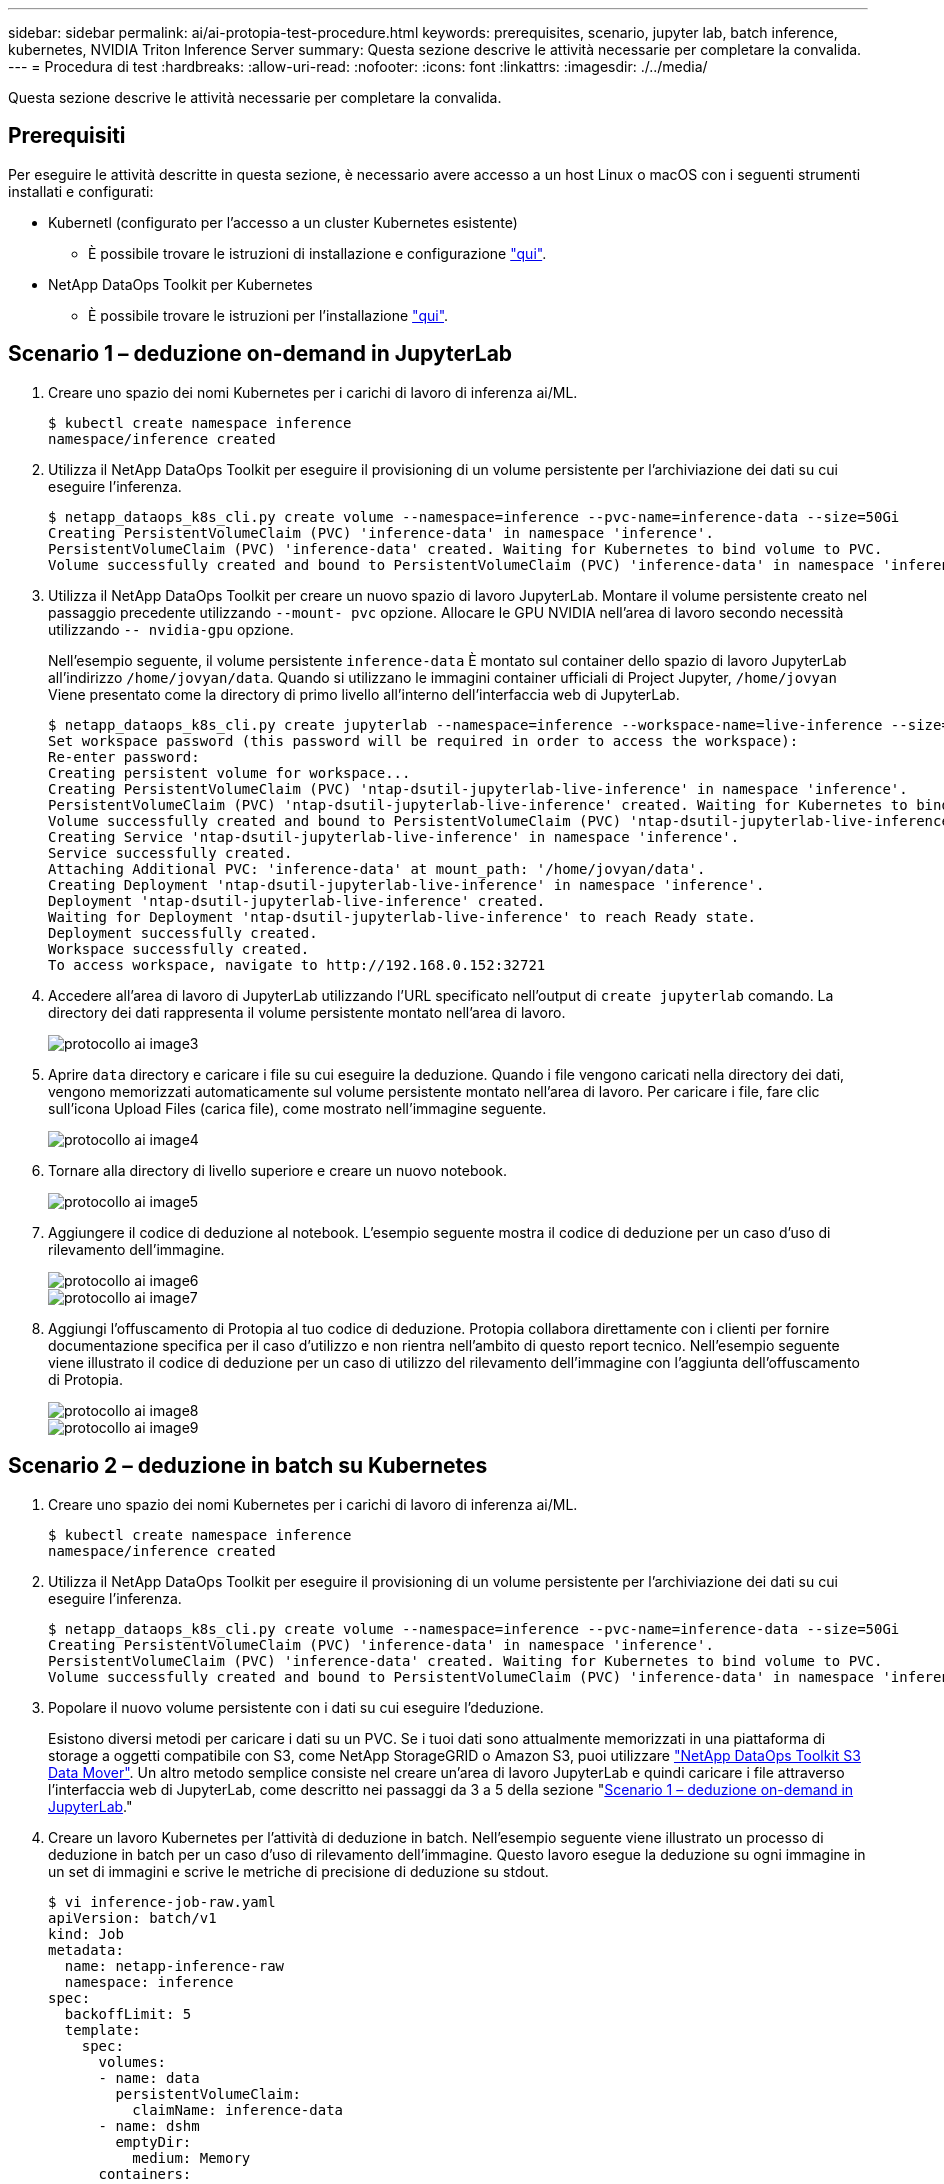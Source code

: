 ---
sidebar: sidebar 
permalink: ai/ai-protopia-test-procedure.html 
keywords: prerequisites, scenario, jupyter lab, batch inference, kubernetes, NVIDIA Triton Inference Server 
summary: Questa sezione descrive le attività necessarie per completare la convalida. 
---
= Procedura di test
:hardbreaks:
:allow-uri-read: 
:nofooter: 
:icons: font
:linkattrs: 
:imagesdir: ./../media/


[role="lead"]
Questa sezione descrive le attività necessarie per completare la convalida.



== Prerequisiti

Per eseguire le attività descritte in questa sezione, è necessario avere accesso a un host Linux o macOS con i seguenti strumenti installati e configurati:

* Kubernetl (configurato per l'accesso a un cluster Kubernetes esistente)
+
** È possibile trovare le istruzioni di installazione e configurazione https://kubernetes.io/docs/tasks/tools/["qui"^].


* NetApp DataOps Toolkit per Kubernetes
+
** È possibile trovare le istruzioni per l'installazione https://github.com/NetApp/netapp-dataops-toolkit/tree/main/netapp_dataops_k8s["qui"^].






== Scenario 1 – deduzione on-demand in JupyterLab

. Creare uno spazio dei nomi Kubernetes per i carichi di lavoro di inferenza ai/ML.
+
....
$ kubectl create namespace inference
namespace/inference created
....
. Utilizza il NetApp DataOps Toolkit per eseguire il provisioning di un volume persistente per l'archiviazione dei dati su cui eseguire l'inferenza.
+
....
$ netapp_dataops_k8s_cli.py create volume --namespace=inference --pvc-name=inference-data --size=50Gi
Creating PersistentVolumeClaim (PVC) 'inference-data' in namespace 'inference'.
PersistentVolumeClaim (PVC) 'inference-data' created. Waiting for Kubernetes to bind volume to PVC.
Volume successfully created and bound to PersistentVolumeClaim (PVC) 'inference-data' in namespace 'inference'.
....
. Utilizza il NetApp DataOps Toolkit per creare un nuovo spazio di lavoro JupyterLab. Montare il volume persistente creato nel passaggio precedente utilizzando `--mount- pvc` opzione. Allocare le GPU NVIDIA nell'area di lavoro secondo necessità utilizzando `-- nvidia-gpu` opzione.
+
Nell'esempio seguente, il volume persistente `inference-data` È montato sul container dello spazio di lavoro JupyterLab all'indirizzo `/home/jovyan/data`. Quando si utilizzano le immagini container ufficiali di Project Jupyter, `/home/jovyan` Viene presentato come la directory di primo livello all'interno dell'interfaccia web di JupyterLab.

+
....
$ netapp_dataops_k8s_cli.py create jupyterlab --namespace=inference --workspace-name=live-inference --size=50Gi --nvidia-gpu=2 --mount-pvc=inference-data:/home/jovyan/data
Set workspace password (this password will be required in order to access the workspace):
Re-enter password:
Creating persistent volume for workspace...
Creating PersistentVolumeClaim (PVC) 'ntap-dsutil-jupyterlab-live-inference' in namespace 'inference'.
PersistentVolumeClaim (PVC) 'ntap-dsutil-jupyterlab-live-inference' created. Waiting for Kubernetes to bind volume to PVC.
Volume successfully created and bound to PersistentVolumeClaim (PVC) 'ntap-dsutil-jupyterlab-live-inference' in namespace 'inference'.
Creating Service 'ntap-dsutil-jupyterlab-live-inference' in namespace 'inference'.
Service successfully created.
Attaching Additional PVC: 'inference-data' at mount_path: '/home/jovyan/data'.
Creating Deployment 'ntap-dsutil-jupyterlab-live-inference' in namespace 'inference'.
Deployment 'ntap-dsutil-jupyterlab-live-inference' created.
Waiting for Deployment 'ntap-dsutil-jupyterlab-live-inference' to reach Ready state.
Deployment successfully created.
Workspace successfully created.
To access workspace, navigate to http://192.168.0.152:32721
....
. Accedere all'area di lavoro di JupyterLab utilizzando l'URL specificato nell'output di `create jupyterlab` comando. La directory dei dati rappresenta il volume persistente montato nell'area di lavoro.
+
image::ai-protopia-image3.png[protocollo ai image3]

. Aprire `data` directory e caricare i file su cui eseguire la deduzione. Quando i file vengono caricati nella directory dei dati, vengono memorizzati automaticamente sul volume persistente montato nell'area di lavoro. Per caricare i file, fare clic sull'icona Upload Files (carica file), come mostrato nell'immagine seguente.
+
image::ai-protopia-image4.png[protocollo ai image4]

. Tornare alla directory di livello superiore e creare un nuovo notebook.
+
image::ai-protopia-image5.png[protocollo ai image5]

. Aggiungere il codice di deduzione al notebook. L'esempio seguente mostra il codice di deduzione per un caso d'uso di rilevamento dell'immagine.
+
image::ai-protopia-image6.png[protocollo ai image6]

+
image::ai-protopia-image7.png[protocollo ai image7]

. Aggiungi l'offuscamento di Protopia al tuo codice di deduzione. Protopia collabora direttamente con i clienti per fornire documentazione specifica per il caso d'utilizzo e non rientra nell'ambito di questo report tecnico. Nell'esempio seguente viene illustrato il codice di deduzione per un caso di utilizzo del rilevamento dell'immagine con l'aggiunta dell'offuscamento di Protopia.
+
image::ai-protopia-image8.png[protocollo ai image8]

+
image::ai-protopia-image9.png[protocollo ai image9]





== Scenario 2 – deduzione in batch su Kubernetes

. Creare uno spazio dei nomi Kubernetes per i carichi di lavoro di inferenza ai/ML.
+
....
$ kubectl create namespace inference
namespace/inference created
....
. Utilizza il NetApp DataOps Toolkit per eseguire il provisioning di un volume persistente per l'archiviazione dei dati su cui eseguire l'inferenza.
+
....
$ netapp_dataops_k8s_cli.py create volume --namespace=inference --pvc-name=inference-data --size=50Gi
Creating PersistentVolumeClaim (PVC) 'inference-data' in namespace 'inference'.
PersistentVolumeClaim (PVC) 'inference-data' created. Waiting for Kubernetes to bind volume to PVC.
Volume successfully created and bound to PersistentVolumeClaim (PVC) 'inference-data' in namespace 'inference'.
....
. Popolare il nuovo volume persistente con i dati su cui eseguire l'deduzione.
+
Esistono diversi metodi per caricare i dati su un PVC. Se i tuoi dati sono attualmente memorizzati in una piattaforma di storage a oggetti compatibile con S3, come NetApp StorageGRID o Amazon S3, puoi utilizzare https://github.com/NetApp/netapp-dataops-toolkit/blob/main/netapp_dataops_k8s/docs/data_movement.md["NetApp DataOps Toolkit S3 Data Mover"^]. Un altro metodo semplice consiste nel creare un'area di lavoro JupyterLab e quindi caricare i file attraverso l'interfaccia web di JupyterLab, come descritto nei passaggi da 3 a 5 della sezione "<<Scenario 1 – deduzione on-demand in JupyterLab>>."

. Creare un lavoro Kubernetes per l'attività di deduzione in batch. Nell'esempio seguente viene illustrato un processo di deduzione in batch per un caso d'uso di rilevamento dell'immagine. Questo lavoro esegue la deduzione su ogni immagine in un set di immagini e scrive le metriche di precisione di deduzione su stdout.
+
....
$ vi inference-job-raw.yaml
apiVersion: batch/v1
kind: Job
metadata:
  name: netapp-inference-raw
  namespace: inference
spec:
  backoffLimit: 5
  template:
    spec:
      volumes:
      - name: data
        persistentVolumeClaim:
          claimName: inference-data
      - name: dshm
        emptyDir:
          medium: Memory
      containers:
      - name: inference
        image:: netapp-protopia-inference:latest
        imagePullPolicy: IfNotPresent
        command: ["python3", "run-accuracy-measurement.py", "--dataset", "/data/netapp-face-detection/FDDB"]
        resources:
          limits:
            nvidia.com/gpu: 2
        volumeMounts:
        - mountPath: /data
          name: data
        - mountPath: /dev/shm
          name: dshm
      restartPolicy: Never
$ kubectl create -f inference-job-raw.yaml
job.batch/netapp-inference-raw created
....
. Verificare che il lavoro di deduzione sia stato completato correttamente.
+
....
$ kubectl -n inference logs netapp-inference-raw-255sp
100%|██████████| 89/89 [00:52<00:00,  1.68it/s]
Reading Predictions : 100%|██████████| 10/10 [00:01<00:00,  6.23it/s]
Predicting ... : 100%|██████████| 10/10 [00:16<00:00,  1.64s/it]
==================== Results ====================
FDDB-fold-1 Val AP: 0.9491256561145955
FDDB-fold-2 Val AP: 0.9205024466101926
FDDB-fold-3 Val AP: 0.9253013871078468
FDDB-fold-4 Val AP: 0.9399781485863011
FDDB-fold-5 Val AP: 0.9504280149478732
FDDB-fold-6 Val AP: 0.9416473519339292
FDDB-fold-7 Val AP: 0.9241631566241117
FDDB-fold-8 Val AP: 0.9072663297546659
FDDB-fold-9 Val AP: 0.9339648715035469
FDDB-fold-10 Val AP: 0.9447707905560152
FDDB Dataset Average AP: 0.9337148153739079
=================================================
mAP: 0.9337148153739079
....
. Aggiungi l'offuscamento di Protopia al tuo lavoro di deduzione. È possibile trovare istruzioni specifiche per l'aggiunta di offuscamento Protopia direttamente da Protopia, che non rientra nell'ambito di questo report tecnico. Nell'esempio seguente viene illustrato un processo di deduzione in batch per un caso di utilizzo del rilevamento dei volti con offuscamento di Protopia aggiunto utilizzando un valore ALFA di 0.8. Questo lavoro applica l'offuscamento di Protopia prima di eseguire la deduzione per ogni immagine in un set di immagini e quindi scrive le metriche di precisione dell'inferenza su stdout.
+
Abbiamo ripetuto questo passaggio per i valori ALFA 0.05, 0.1, 0.2, 0.4, 0.6, 0.8, 0.9 e 0.95. I risultati sono riportati in link:ai-protopia-inferencing-accuracy-comparison.html[""Confronto della precisione delle conferenze"."]

+
....
$ vi inference-job-protopia-0.8.yaml
apiVersion: batch/v1
kind: Job
metadata:
  name: netapp-inference-protopia-0.8
  namespace: inference
spec:
  backoffLimit: 5
  template:
    spec:
      volumes:
      - name: data
        persistentVolumeClaim:
          claimName: inference-data
      - name: dshm
        emptyDir:
          medium: Memory
      containers:
      - name: inference
        image:: netapp-protopia-inference:latest
        imagePullPolicy: IfNotPresent
        env:
        - name: ALPHA
          value: "0.8"
        command: ["python3", "run-accuracy-measurement.py", "--dataset", "/data/netapp-face-detection/FDDB", "--alpha", "$(ALPHA)", "--noisy"]
        resources:
          limits:
            nvidia.com/gpu: 2
        volumeMounts:
        - mountPath: /data
          name: data
        - mountPath: /dev/shm
          name: dshm
      restartPolicy: Never
$ kubectl create -f inference-job-protopia-0.8.yaml
job.batch/netapp-inference-protopia-0.8 created
....
. Verificare che il lavoro di deduzione sia stato completato correttamente.
+
....
$ kubectl -n inference logs netapp-inference-protopia-0.8-b4dkz
100%|██████████| 89/89 [01:05<00:00,  1.37it/s]
Reading Predictions : 100%|██████████| 10/10 [00:02<00:00,  3.67it/s]
Predicting ... : 100%|██████████| 10/10 [00:22<00:00,  2.24s/it]
==================== Results ====================
FDDB-fold-1 Val AP: 0.8953066115834589
FDDB-fold-2 Val AP: 0.8819580264029936
FDDB-fold-3 Val AP: 0.8781107458462862
FDDB-fold-4 Val AP: 0.9085731346308461
FDDB-fold-5 Val AP: 0.9166445508275378
FDDB-fold-6 Val AP: 0.9101178994188819
FDDB-fold-7 Val AP: 0.8383443678423771
FDDB-fold-8 Val AP: 0.8476311547659464
FDDB-fold-9 Val AP: 0.8739624502111121
FDDB-fold-10 Val AP: 0.8905468076424851
FDDB Dataset Average AP: 0.8841195749171925
=================================================
mAP: 0.8841195749171925
....




== Scenario 3 – NVIDIA Triton Inference Server

. Creare uno spazio dei nomi Kubernetes per i carichi di lavoro di inferenza ai/ML.
+
....
$ kubectl create namespace inference
namespace/inference created
....
. Utilizza NetApp DataOps Toolkit per eseguire il provisioning di un volume persistente da utilizzare come repository di modelli per NVIDIA Triton Inference Server.
+
....
$ netapp_dataops_k8s_cli.py create volume --namespace=inference --pvc-name=triton-model-repo --size=100Gi
Creating PersistentVolumeClaim (PVC) 'triton-model-repo' in namespace 'inference'.
PersistentVolumeClaim (PVC) 'triton-model-repo' created. Waiting for Kubernetes to bind volume to PVC.
Volume successfully created and bound to PersistentVolumeClaim (PVC) 'triton-model-repo' in namespace 'inference'.
....
. Memorizzare il modello sul nuovo volume persistente in un https://github.com/triton-inference-server/server/blob/main/docs/user_guide/model_repository.md["formato"^] Riconosciuto da NVIDIA Triton Inference Server.
+
Esistono diversi metodi per caricare i dati su un PVC. Un metodo semplice consiste nel creare un'area di lavoro JupyterLab e quindi caricare i file attraverso l'interfaccia web di JupyterLab, come descritto nei passaggi da 3 a 5 in "<<Scenario 1 – deduzione on-demand in JupyterLab>>. "

. Utilizza NetApp DataOps Toolkit per implementare una nuova istanza di NVIDIA Triton Inference Server.
+
....
$ netapp_dataops_k8s_cli.py create triton-server --namespace=inference --server-name=netapp-inference --model-repo-pvc-name=triton-model-repo
Creating Service 'ntap-dsutil-triton-netapp-inference' in namespace 'inference'.
Service successfully created.
Creating Deployment 'ntap-dsutil-triton-netapp-inference' in namespace 'inference'.
Deployment 'ntap-dsutil-triton-netapp-inference' created.
Waiting for Deployment 'ntap-dsutil-triton-netapp-inference' to reach Ready state.
Deployment successfully created.
Server successfully created.
Server endpoints:
http: 192.168.0.152: 31208
grpc: 192.168.0.152: 32736
metrics: 192.168.0.152: 30009/metrics
....
. Utilizzare un SDK del client Triton per eseguire un'attività di deduzione. Il seguente estratto di codice Python utilizza l'SDK del client Python di Triton per eseguire un'attività di deduzione per un caso di utilizzo del rilevamento dei volti. Questo esempio chiama l'API Triton e passa un'immagine per la deduzione. Il server di inferenza Triton riceve quindi la richiesta, richiama il modello e restituisce l'output di deduzione come parte dei risultati API.
+
....
# get current frame
frame = input_image
# preprocess input
preprocessed_input = preprocess_input(frame)
preprocessed_input = torch.Tensor(preprocessed_input).to(device)
# run forward pass
clean_activation = clean_model_head(preprocessed_input)  # runs the first few layers
######################################################################################
#          pass clean image to Triton Inference Server API for inferencing           #
######################################################################################
triton_client = httpclient.InferenceServerClient(url="192.168.0.152:31208", verbose=False)
model_name = "face_detection_base"
inputs = []
outputs = []
inputs.append(httpclient.InferInput("INPUT__0", [1, 128, 32, 32], "FP32"))
inputs[0].set_data_from_numpy(clean_activation.detach().cpu().numpy(), binary_data=False)
outputs.append(httpclient.InferRequestedOutput("OUTPUT__0", binary_data=False))
outputs.append(httpclient.InferRequestedOutput("OUTPUT__1", binary_data=False))
results = triton_client.infer(
    model_name,
    inputs,
    outputs=outputs,
    #query_params=query_params,
    headers=None,
    request_compression_algorithm=None,
    response_compression_algorithm=None)
#print(results.get_response())
statistics = triton_client.get_inference_statistics(model_name=model_name, headers=None)
print(statistics)
if len(statistics["model_stats"]) != 1:
    print("FAILED: Inference Statistics")
    sys.exit(1)

loc_numpy = results.as_numpy("OUTPUT__0")
pred_numpy = results.as_numpy("OUTPUT__1")
######################################################################################
# postprocess output
clean_pred = (loc_numpy, pred_numpy)
clean_outputs = postprocess_outputs(
    clean_pred, [[input_image_width, input_image_height]], priors, THRESHOLD
)
# draw rectangles
clean_frame = copy.deepcopy(frame)  # needs to be deep copy
for (x1, y1, x2, y2, s) in clean_outputs[0]:
    x1, y1 = int(x1), int(y1)
    x2, y2 = int(x2), int(y2)
    cv2.rectangle(clean_frame, (x1, y1), (x2, y2), (0, 0, 255), 4)
....
. Aggiungi l'offuscamento di Protopia al tuo codice di deduzione. È possibile trovare istruzioni specifiche per il caso d'utilizzo per aggiungere l'offuscamento Protopia direttamente da Protopia; tuttavia, questo processo non rientra nell'ambito di questo report tecnico. Nell'esempio seguente viene illustrato lo stesso codice Python mostrato nel precedente passaggio 5, ma con l'aggiunta dell'offuscamento di Protopia.
+
Si noti che l'offuscamento Protopia viene applicato all'immagine prima che venga passata all'API Triton. Pertanto, l'immagine non offuscata non lascia mai la macchina locale. Solo l'immagine offuscata viene passata attraverso la rete. Questo flusso di lavoro è applicabile ai casi di utilizzo in cui i dati vengono raccolti all'interno di una zona attendibile, ma devono essere trasferiti all'esterno di tale zona attendibile per l'deduzione. Senza l'offuscamento di Protopia, non è possibile implementare questo tipo di workflow senza che i dati sensibili si allontanino dalla zona di fiducia.

+
....
# get current frame
frame = input_image
# preprocess input
preprocessed_input = preprocess_input(frame)
preprocessed_input = torch.Tensor(preprocessed_input).to(device)
# run forward pass
not_noisy_activation = noisy_model_head(preprocessed_input)  # runs the first few layers
##################################################################
#          obfuscate image locally prior to inferencing          #
#          SINGLE ADITIONAL LINE FOR PRIVATE INFERENCE           #
##################################################################
noisy_activation = noisy_model_noise(not_noisy_activation)
##################################################################
###########################################################################################
#          pass obfuscated image to Triton Inference Server API for inferencing           #
###########################################################################################
triton_client = httpclient.InferenceServerClient(url="192.168.0.152:31208", verbose=False)
model_name = "face_detection_noisy"
inputs = []
outputs = []
inputs.append(httpclient.InferInput("INPUT__0", [1, 128, 32, 32], "FP32"))
inputs[0].set_data_from_numpy(noisy_activation.detach().cpu().numpy(), binary_data=False)
outputs.append(httpclient.InferRequestedOutput("OUTPUT__0", binary_data=False))
outputs.append(httpclient.InferRequestedOutput("OUTPUT__1", binary_data=False))
results = triton_client.infer(
    model_name,
    inputs,
    outputs=outputs,
    #query_params=query_params,
    headers=None,
    request_compression_algorithm=None,
    response_compression_algorithm=None)
#print(results.get_response())
statistics = triton_client.get_inference_statistics(model_name=model_name, headers=None)
print(statistics)
if len(statistics["model_stats"]) != 1:
    print("FAILED: Inference Statistics")
    sys.exit(1)

loc_numpy = results.as_numpy("OUTPUT__0")
pred_numpy = results.as_numpy("OUTPUT__1")
###########################################################################################

# postprocess output
noisy_pred = (loc_numpy, pred_numpy)
noisy_outputs = postprocess_outputs(
    noisy_pred, [[input_image_width, input_image_height]], priors, THRESHOLD * 0.5
)
# get reconstruction of the noisy activation
noisy_reconstruction = decoder_function(noisy_activation)
noisy_reconstruction = noisy_reconstruction.detach().cpu().numpy()[0]
noisy_reconstruction = unpreprocess_output(
    noisy_reconstruction, (input_image_width, input_image_height), True
).astype(np.uint8)
# draw rectangles
for (x1, y1, x2, y2, s) in noisy_outputs[0]:
    x1, y1 = int(x1), int(y1)
    x2, y2 = int(x2), int(y2)
    cv2.rectangle(noisy_reconstruction, (x1, y1), (x2, y2), (0, 0, 255), 4)
....

